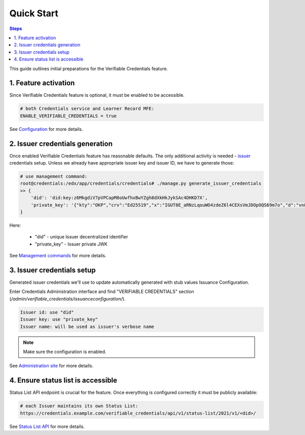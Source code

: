 Quick Start
===================================

.. contents:: Steps
    :local:
    :class: no-bullets

This guide outlines initial preparations for the Verifiable Credentials feature.

1. Feature activation
---------------------

Since Verifiable Credentials feature is optional, it must be enabled to be accessible.

.. code::

    # both Credentials service and Learner Record MFE:
    ENABLE_VERIFIABLE_CREDENTIALS = true

See Configuration_ for more details.

2. Issuer credentials generation
--------------------------------

Once enabled Verifiable Credentials feature has reasonable defaults. The only additional activity is needed - issuer_ credentials setup. Unless we already have appropriate issuer key and issuer ID, we have to generate those:

.. code::

    # use management command:
    root@credentials:/edx/app/credentials/credentials# ./manage.py generate_issuer_credentials
    >> {
        'did': 'did:key:z6MkgdiV7pVPCapM8oUwfhxBwYZgh8dXkHkJykSAc4DHKD7X',
        'private_key': '{"kty":"OKP","crv":"Ed25519","x":"IGUT8E_aRNzLqouWO4zdeZ6l4CEXsVmJDOpOQS69m7o","d":"vn8xgdO5Ki3zlvRNc2nUqcj50Ise1Vl1tlbs9DUL"}'
    }

Here:

    -  "did" - unique Issuer decentralized identifier
    -  "private_key" - Issuer private JWK

See `Management commands`_ for more details.

3. Issuer credentials setup
---------------------------

Generated issuer credentials we'll use to update automatically generated with stub values Issuance Configuration.

Enter Credentials Administration interface and find "VERIFIABLE CREDENTIALS" section (`/admin/verifiable_credentials/issuanceconfiguration/`).

.. code::

    Issuer id: use "did"
    Issuer key: use "private_key"
    Issuer name: will be used as issuer's verbose name

.. note::
    :class: dropdown

    Make sure the configuration is enabled.

See `Administration site`_ for more details.

4. Ensure status list is accessible
-----------------------------------

Status List API endpoint is crucial for the feature. Once everything is configured correctly it must be publicly available:

.. code::

    # each Issuer maintains its own Status List:
    https://credentials.example.com/verifiable_credentials/api/v1/status-list/2021/v1/<did>/

See `Status List API`_ for more details.

.. _issuer: https://www.w3.org/TR/vc-data-model-1.1/#dfn-issuers
.. _configuration: configuration.html#configuration
.. _management commands: configuration.html#management-commands
.. _administration site: components.html#administration-site
.. _status list API: components.html#status-list-api